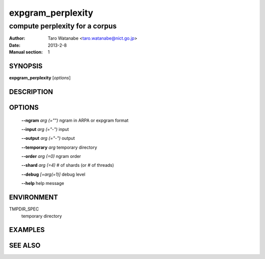 ==================
expgram_perplexity
==================

-------------------------------
compute perplexity for a corpus
-------------------------------

:Author: Taro Watanabe <taro.watanabe@nict.go.jp>
:Date:   2013-2-8
:Manual section: 1

SYNOPSIS
--------

**expgram_perplexity** [*options*]

DESCRIPTION
-----------



OPTIONS
-------

  **--ngram** `arg (="")`      ngram in ARPA or expgram format

  **--input** `arg (="-")`     input

  **--output** `arg (="-")`    output

  **--temporary** `arg`        temporary directory

  **--order** `arg (=0)`       ngram order

  **--shard** `arg (=4)`       # of shards (or # of threads)

  **--debug** `[=arg(=1)]`     debug level

  **--help** help message


ENVIRONMENT
-----------

TMPDIR_SPEC
  temporary directory

EXAMPLES
--------



SEE ALSO
--------

